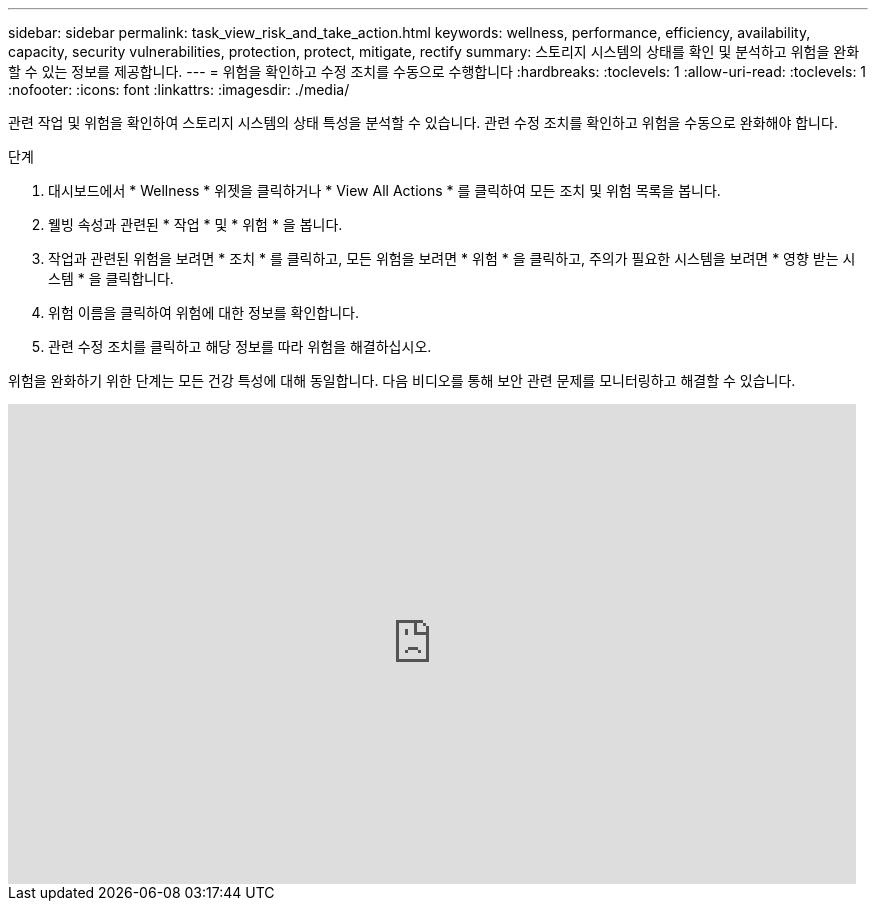 ---
sidebar: sidebar 
permalink: task_view_risk_and_take_action.html 
keywords: wellness, performance, efficiency, availability, capacity, security vulnerabilities, protection, protect, mitigate, rectify 
summary: 스토리지 시스템의 상태를 확인 및 분석하고 위험을 완화할 수 있는 정보를 제공합니다. 
---
= 위험을 확인하고 수정 조치를 수동으로 수행합니다
:hardbreaks:
:toclevels: 1
:allow-uri-read: 
:toclevels: 1
:nofooter: 
:icons: font
:linkattrs: 
:imagesdir: ./media/


[role="lead"]
관련 작업 및 위험을 확인하여 스토리지 시스템의 상태 특성을 분석할 수 있습니다. 관련 수정 조치를 확인하고 위험을 수동으로 완화해야 합니다.

.단계
. 대시보드에서 * Wellness * 위젯을 클릭하거나 * View All Actions * 를 클릭하여 모든 조치 및 위험 목록을 봅니다.
. 웰빙 속성과 관련된 * 작업 * 및 * 위험 * 을 봅니다.
. 작업과 관련된 위험을 보려면 * 조치 * 를 클릭하고, 모든 위험을 보려면 * 위험 * 을 클릭하고, 주의가 필요한 시스템을 보려면 * 영향 받는 시스템 * 을 클릭합니다.
. 위험 이름을 클릭하여 위험에 대한 정보를 확인합니다.
. 관련 수정 조치를 클릭하고 해당 정보를 따라 위험을 해결하십시오.


위험을 완화하기 위한 단계는 모든 건강 특성에 대해 동일합니다. 다음 비디오를 통해 보안 관련 문제를 모니터링하고 해결할 수 있습니다.

video::ssXI-FAKMis[youtube,width=848,height=480]